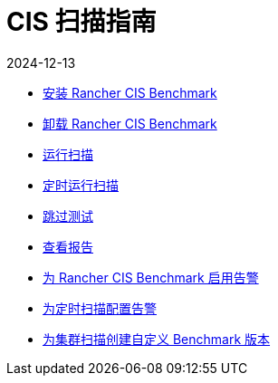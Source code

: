 = CIS 扫描指南
:revdate: 2024-12-13
:page-revdate: {revdate}

* xref:security/cis-scans/install-rancher-cis-benchmark.adoc[安装 Rancher CIS Benchmark]
* xref:security/cis-scans/uninstall-rancher-cis-benchmark.adoc[卸载 Rancher CIS Benchmark]
* xref:security/cis-scans/run-a-scan.adoc[运行扫描]
* xref:security/cis-scans/run-a-scan-periodically-on-a-schedule.adoc[定时运行扫描]
* xref:security/cis-scans/skip-tests.adoc[跳过测试]
* xref:security/cis-scans/view-reports.adoc[查看报告]
* xref:security/cis-scans/enable-alerting-for-rancher-cis-benchmark.adoc[为 Rancher CIS Benchmark 启用告警]
* xref:security/cis-scans/configure-alerts-for-periodic-scan-on-a-schedule.adoc[为定时扫描配置告警]
* xref:security/cis-scans/create-a-custom-benchmark-version-to-run.adoc[为集群扫描创建自定义 Benchmark 版本]
